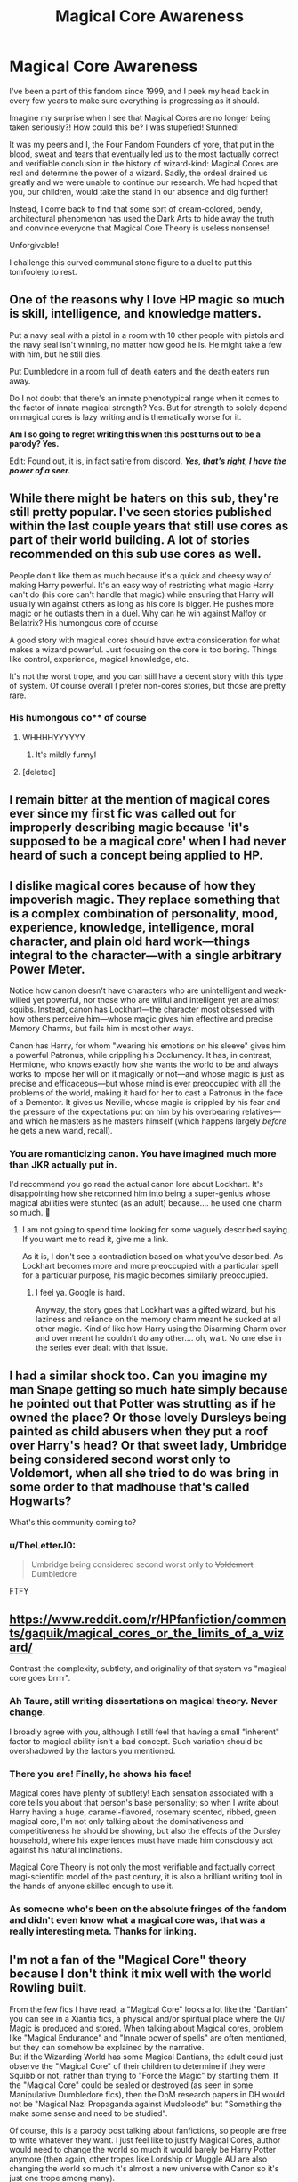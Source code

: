 #+TITLE: Magical Core Awareness

* Magical Core Awareness
:PROPERTIES:
:Author: iamthesortinghat
:Score: 23
:DateUnix: 1597888375.0
:DateShort: 2020-Aug-20
:FlairText: Meta
:END:
I've been a part of this fandom since 1999, and I peek my head back in every few years to make sure everything is progressing as it should.

Imagine my surprise when I see that Magical Cores are no longer being taken seriously?! How could this be? I was stupefied! Stunned!

It was my peers and I, the Four Fandom Founders of yore, that put in the blood, sweat and tears that eventually led us to the most factually correct and verifiable conclusion in the history of wizard-kind: Magical Cores are real and determine the power of a wizard. Sadly, the ordeal drained us greatly and we were unable to continue our research. We had hoped that you, our children, would take the stand in our absence and dig further!

Instead, I come back to find that some sort of cream-colored, bendy, architectural phenomenon has used the Dark Arts to hide away the truth and convince everyone that Magical Core Theory is useless nonsense!

Unforgivable!

I challenge this curved communal stone figure to a duel to put this tomfoolery to rest.


** One of the reasons why I love HP magic so much is skill, intelligence, and knowledge matters.

Put a navy seal with a pistol in a room with 10 other people with pistols and the navy seal isn't winning, no matter how good he is. He might take a few with him, but he still dies.

Put Dumbledore in a room full of death eaters and the death eaters run away.

Do I not doubt that there's an innate phenotypical range when it comes to the factor of innate magical strength? Yes. But for strength to solely depend on magical cores is lazy writing and is thematically worse for it.

*Am I so going to regret writing this when this post turns out to be a parody? Yes.*

Edit: Found out, it is, in fact satire from discord. */Yes, that's right, I have the power of a seer./*
:PROPERTIES:
:Author: Impossible-Poetry
:Score: 28
:DateUnix: 1597898295.0
:DateShort: 2020-Aug-20
:END:


** While there might be haters on this sub, they're still pretty popular. I've seen stories published within the last couple years that still use cores as part of their world building. A lot of stories recommended on this sub use cores as well.

People don't like them as much because it's a quick and cheesy way of making Harry powerful. It's an easy way of restricting what magic Harry can't do (his core can't handle that magic) while ensuring that Harry will usually win against others as long as his core is bigger. He pushes more magic or he outlasts them in a duel. Why can he win against Malfoy or Bellatrix? His humongous core of course

A good story with magical cores should have extra consideration for what makes a wizard powerful. Just focusing on the core is too boring. Things like control, experience, magical knowledge, etc.

It's not the worst trope, and you can still have a decent story with this type of system. Of course overall I prefer non-cores stories, but those are pretty rare.
:PROPERTIES:
:Author: gagasfsf
:Score: 10
:DateUnix: 1597894193.0
:DateShort: 2020-Aug-20
:END:

*** His humongous co** of course
:PROPERTIES:
:Author: chlorinecrownt
:Score: 11
:DateUnix: 1597911714.0
:DateShort: 2020-Aug-20
:END:

**** WHHHHYYYYYY
:PROPERTIES:
:Author: RayMossZX92
:Score: 2
:DateUnix: 1607267339.0
:DateShort: 2020-Dec-06
:END:

***** It's mildly funny!
:PROPERTIES:
:Author: chlorinecrownt
:Score: 1
:DateUnix: 1607270856.0
:DateShort: 2020-Dec-06
:END:


**** [deleted]
:PROPERTIES:
:Score: -1
:DateUnix: 1597912713.0
:DateShort: 2020-Aug-20
:END:


** I remain bitter at the mention of magical cores ever since my first fic was called out for improperly describing magic because 'it's supposed to be a magical core' when I had never heard of such a concept being applied to HP.
:PROPERTIES:
:Author: Asviloka
:Score: 4
:DateUnix: 1597965398.0
:DateShort: 2020-Aug-21
:END:


** I dislike magical cores because of how they impoverish magic. They replace something that is a complex combination of personality, mood, experience, knowledge, intelligence, moral character, and plain old hard work---things integral to the character---with a single arbitrary Power Meter.

Notice how canon doesn't have characters who are unintelligent and weak-willed yet powerful, nor those who are wilful and intelligent yet are almost squibs. Instead, canon has Lockhart---the character most obsessed with how others perceive him---whose magic gives him effective and precise Memory Charms, but fails him in most other ways.

Canon has Harry, for whom "wearing his emotions on his sleeve" gives him a powerful Patronus, while crippling his Occlumency. It has, in contrast, Hermione, who knows exactly how she wants the world to be and always works to impose her will on it magically or not---and whose magic is just as precise and efficaceous---but whose mind is ever preoccupied with all the problems of the world, making it hard for her to cast a Patronus in the face of a Dementor. It gives us Neville, whose magic is crippled by his fear and the pressure of the expectations put on him by his overbearing relatives---and which he masters as he masters himself (which happens largely /before/ he gets a new wand, recall).
:PROPERTIES:
:Author: turbinicarpus
:Score: 14
:DateUnix: 1597922707.0
:DateShort: 2020-Aug-20
:END:

*** You are romanticizing canon. You have imagined much more than JKR actually put in.

I'd recommend you go read the actual canon lore about Lockhart. It's disappointing how she retconned him into being a super-genius whose magical abilities were stunted (as an adult) because.... he used one charm so much. 🤮
:PROPERTIES:
:Score: 2
:DateUnix: 1598003747.0
:DateShort: 2020-Aug-21
:END:

**** I am not going to spend time looking for some vaguely described saying. If you want me to read it, give me a link.

As it is, I don't see a contradiction based on what you've described. As Lockhart becomes more and more preoccupied with a particular spell for a particular purpose, his magic becomes similarly preoccupied.
:PROPERTIES:
:Author: turbinicarpus
:Score: 4
:DateUnix: 1598052609.0
:DateShort: 2020-Aug-22
:END:

***** I feel ya. Google is hard.

Anyway, the story goes that Lockhart was a gifted wizard, but his laziness and reliance on the memory charm meant he sucked at all other magic. Kind of like how Harry using the Disarming Charm over and over meant he couldn't do any other.... oh, wait. No one else in the series ever dealt with that issue.
:PROPERTIES:
:Score: 4
:DateUnix: 1598058123.0
:DateShort: 2020-Aug-22
:END:


** I had a similar shock too. Can you imagine my man Snape getting so much hate simply because he pointed out that Potter was strutting as if he owned the place? Or those lovely Dursleys being painted as child abusers when they put a roof over Harry's head? Or that sweet lady, Umbridge being considered second worst only to Voldemort, when all she tried to do was bring in some order to that madhouse that's called Hogwarts?

What's this community coming to?
:PROPERTIES:
:Author: I_love_DPs
:Score: 6
:DateUnix: 1597903124.0
:DateShort: 2020-Aug-20
:END:

*** u/TheLetterJ0:
#+begin_quote
  Umbridge being considered second worst only to +Voldemort+ Dumbledore
#+end_quote

FTFY
:PROPERTIES:
:Author: TheLetterJ0
:Score: 7
:DateUnix: 1597910665.0
:DateShort: 2020-Aug-20
:END:


** [[https://www.reddit.com/r/HPfanfiction/comments/gaquik/magical_cores_or_the_limits_of_a_wizard/]]

Contrast the complexity, subtlety, and originality of that system vs "magical core goes brrrr".
:PROPERTIES:
:Author: Taure
:Score: 5
:DateUnix: 1597903814.0
:DateShort: 2020-Aug-20
:END:

*** Ah Taure, still writing dissertations on magical theory. Never change.

I broadly agree with you, although I still feel that having a small "inherent" factor to magical ability isn't a bad concept. Such variation should be overshadowed by the factors you mentioned.
:PROPERTIES:
:Author: mknote
:Score: 4
:DateUnix: 1597939888.0
:DateShort: 2020-Aug-20
:END:


*** There you are! Finally, he shows his face!

Magical cores have plenty of subtlety! Each sensation associated with a core tells you about that person's base personality; so when I write about Harry having a huge, caramel-flavored, rosemary scented, ribbed, green magical core, I'm not only talking about the dominativeness and competitiveness he should be showing, but also the effects of the Dursley household, where his experiences must have made him consciously act against his natural inclinations.

Magical Core Theory is not only the most verifiable and factually correct magi-scientific model of the past century, it is also a brilliant writing tool in the hands of anyone skilled enough to use it.
:PROPERTIES:
:Author: iamthesortinghat
:Score: 6
:DateUnix: 1597939393.0
:DateShort: 2020-Aug-20
:END:


*** As someone who's been on the absolute fringes of the fandom and didn't even know what a magical core was, that was a really interesting meta. Thanks for linking.
:PROPERTIES:
:Author: Coyoteclaw11
:Score: 1
:DateUnix: 1597936279.0
:DateShort: 2020-Aug-20
:END:


** I'm not a fan of the "Magical Core" theory because I don't think it mix well with the world Rowling built.

From the few fics I have read, a "Magical Core" looks a lot like the "Dantian" you can see in a Xiantia fics, a physical and/or spiritual place where the Qi/ Magic is produced and stored. When talking about Magical cores, problem like "Magical Endurance" and "Innate power of spells" are often mentioned, but they can somehow be explained by the narrative.\\
But if the Wizarding World has some Magical Dantians, the adult could just observe the "Magical Core" of their children to determine if they were Squibb or not, rather than trying to "Force the Magic" by startling them. If the "Magical Core" could be sealed or destroyed (as seen in some Manipulative Dumbledore fics), then the DoM research papers in DH would not be "Magical Nazi Propaganda against Mudbloods" but "Something the make some sense and need to be studied".

Of course, this is a parody post talking about fanfictions, so people are free to write whatever they want. I just feel like to justify Magical Cores, author would need to change the world so much it would barely be Harry Potter anymore (then again, other tropes like Lordship or Muggle AU are also changing the world so much it's almost a new universe with Canon so it's just one trope among many).

Also, from a reader point of view, Magical Core are often a cheap way to make Harry better than others without having to do anything, which is kinda boring.
:PROPERTIES:
:Author: PlusMortgage
:Score: 4
:DateUnix: 1597923543.0
:DateShort: 2020-Aug-20
:END:
